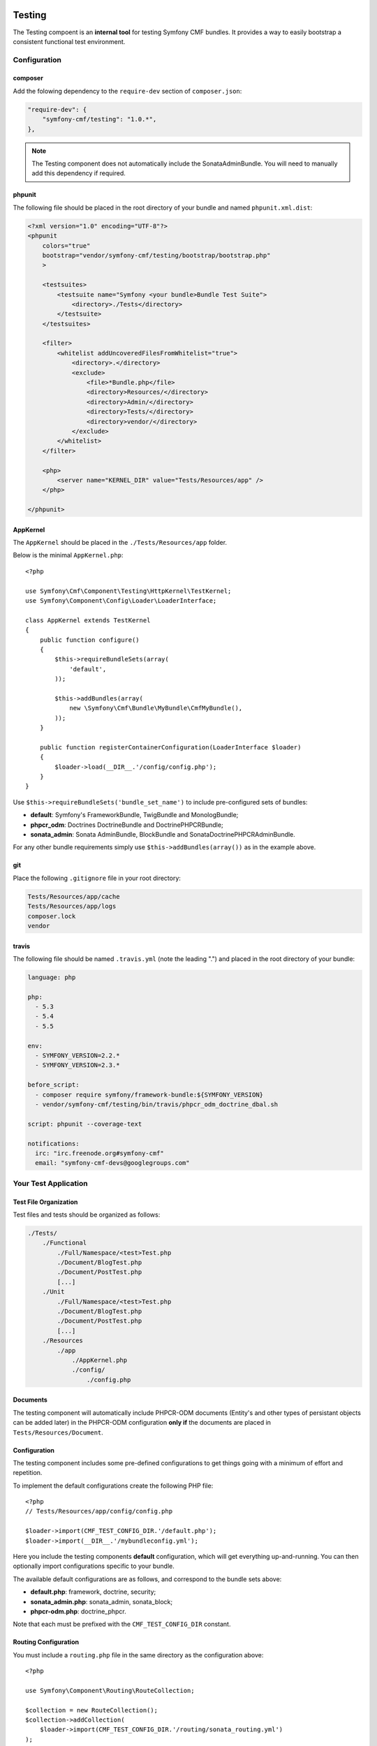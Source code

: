 .. index::
    single: Testing
    single: Components; Testing

Testing
=======

The Testing compoent is an **internal tool** for testing Symfony CMF bundles.
It provides a way to easily bootstrap a consistent functional test environment.

Configuration
-------------

composer
~~~~~~~~

Add the folowing dependency to the ``require-dev`` section of ``composer.json``:

.. code-block:: javascript

    "require-dev": {
        "symfony-cmf/testing": "1.0.*",
    },

.. note::

    The Testing component does not automatically include the SonataAdminBundle. You
    will need to manually add this dependency if required.


phpunit
~~~~~~~

The following file should be placed in the root directory of your bundle and named ``phpunit.xml.dist``:

.. code-block:: xml

    <?xml version="1.0" encoding="UTF-8"?>
    <phpunit
        colors="true"
        bootstrap="vendor/symfony-cmf/testing/bootstrap/bootstrap.php"
        >

        <testsuites>
            <testsuite name="Symfony <your bundle>Bundle Test Suite">
                <directory>./Tests</directory>
            </testsuite>
        </testsuites>

        <filter>
            <whitelist addUncoveredFilesFromWhitelist="true">
                <directory>.</directory>
                <exclude>
                    <file>*Bundle.php</file>
                    <directory>Resources/</directory>
                    <directory>Admin/</directory>
                    <directory>Tests/</directory>
                    <directory>vendor/</directory>
                </exclude>
            </whitelist>
        </filter>

        <php>
            <server name="KERNEL_DIR" value="Tests/Resources/app" />
        </php>

    </phpunit>

AppKernel
~~~~~~~~~

The ``AppKernel`` should be placed in the ``./Tests/Resources/app`` folder.

Below is the minimal ``AppKernel.php``::

    <?php
    
    use Symfony\Cmf\Component\Testing\HttpKernel\TestKernel;
    use Symfony\Component\Config\Loader\LoaderInterface;
    
    class AppKernel extends TestKernel
    {
        public function configure()
        {
            $this->requireBundleSets(array(
                'default',
            ));
    
            $this->addBundles(array(
                new \Symfony\Cmf\Bundle\MyBundle\CmfMyBundle(),
            ));
        }
    
        public function registerContainerConfiguration(LoaderInterface $loader)
        {
            $loader->load(__DIR__.'/config/config.php');
        }
    }

Use ``$this->requireBundleSets('bundle_set_name')`` to include pre-configured
sets of bundles:

* **default**: Symfony's FrameworkBundle, TwigBundle and MonologBundle;
* **phpcr_odm**: Doctrines DoctrineBundle and DoctrinePHPCRBundle;
* **sonata_admin**: Sonata AdminBundle, BlockBundle and SonataDoctrinePHPCRAdminBundle.

For any other bundle requirements simply use ``$this->addBundles(array())`` as in
the example above.

git
~~~

Place the following ``.gitignore`` file in your root directory:

.. code-block:: text

    Tests/Resources/app/cache
    Tests/Resources/app/logs
    composer.lock
    vendor

travis
~~~~~~

The following file should be named ``.travis.yml`` (note the leading ".") and placed
in the root directory of your bundle:

.. code-block:: yaml

    language: php

    php:
      - 5.3
      - 5.4
      - 5.5

    env:
      - SYMFONY_VERSION=2.2.*
      - SYMFONY_VERSION=2.3.*

    before_script:
      - composer require symfony/framework-bundle:${SYMFONY_VERSION}
      - vendor/symfony-cmf/testing/bin/travis/phpcr_odm_doctrine_dbal.sh

    script: phpunit --coverage-text

    notifications:
      irc: "irc.freenode.org#symfony-cmf"
      email: "symfony-cmf-devs@googlegroups.com"

Your Test Application
---------------------

Test File Organization
~~~~~~~~~~~~~~~~~~~~~~

Test files and tests should be organized as follows:

.. code-block:: text

    ./Tests/
        ./Functional
            ./Full/Namespace/<test>Test.php
            ./Document/BlogTest.php
            ./Document/PostTest.php
            [...]
        ./Unit
            ./Full/Namespace/<test>Test.php
            ./Document/BlogTest.php
            ./Document/PostTest.php
            [...]
        ./Resources
            ./app
                ./AppKernel.php
                ./config/
                    ./config.php

Documents
~~~~~~~~~

The testing component will automatically include PHPCR-ODM documents (Entity's
and other types of persistant objects can be added later) in the PHPCR-ODM
configuration **only if** the documents are placed in
``Tests/Resources/Document``.

Configuration
~~~~~~~~~~~~~

The testing component includes some pre-defined configurations to get things
going with a minimum of effort and repetition.

To implement the default configurations create the following PHP file::

    <?php
    // Tests/Resources/app/config/config.php

    $loader->import(CMF_TEST_CONFIG_DIR.'/default.php');
    $loader->import(__DIR__.'/mybundleconfig.yml');

Here you include the testing components **default** configuration, which will
get everything up-and-running. You can then optionally import configurations
specific to your bundle.

The available default configurations are as follows, and correspond to the bundle sets
above:

* **default.php**: framework, doctrine, security;
* **sonata_admin.php**: sonata_admin, sonata_block;
* **phpcr-odm.php**: doctrine_phpcr.

Note that each must be prefixed with the ``CMF_TEST_CONFIG_DIR`` constant.

Routing Configuration
~~~~~~~~~~~~~~~~~~~~~

You must include a ``routing.php`` file in the same directory as the
configuration above::

    <?php

    use Symfony\Component\Routing\RouteCollection;

    $collection = new RouteCollection();
    $collection->addCollection(
        $loader->import(CMF_TEST_CONFIG_DIR.'/routing/sonata_routing.yml')
    );
    $collection->addCollection(
        $loader->import(__DIR__.'/routing/my_test_routing.yml')
    );

    return $collection;

The following default routing configurations are available:

* **sonata_routing.yml**: sonata admin and dashboard.

The above files must be prefixed with ``CMF_TEST_CONFIG_DIR.'routing'`` as in the
example above.

The Console
~~~~~~~~~~~

The console for your test application can be accessed as follows::

   $ php vendor/symfony-cmf/testing/bin/console

Initializing the Test Environment
~~~~~~~~~~~~~~~~~~~~~~~~~~~~~~~~~

Before running your (functional) tests you will need to initialize the test
environment (i.e. the database). You could do this manually, but it is easier
to do this the same way that *travis* will do it, as follows::

    $ ./vendor/symfony-cmf/testing/bin/travis/phpcr_odm_doctrine_dbal.sh

Functional Testing
==================

In general your functional tests should extend
``Symfony\Cmf\Component\Testing\Functional\BaseTestCase``. This class will
provide you with some helpers to make testing easier.

PHPCR-ODM
---------

Accessing the Document Manager
~~~~~~~~~~~~~~~~~~~~~~~~~~~~~~

Access as::

    <?php

    $manager = $this->db('PHPCR');
    $documentManager = $this->db('PHPCR')->getOm();

    // create a test node /test
    $this->db('PHPCR')->createTestNode();

    // load fixtures
    $this->db('PHPCR')->loadFixtures(array(
        // ... fixture classes here
    ));

Support Files
~~~~~~~~~~~~~

The testing component includes some basic documents which will automatically be
mapped by PHPCR-ODM:

* ``Symfony\Cmf\Testing\Document\Content``: Minimal referenceable content document.
